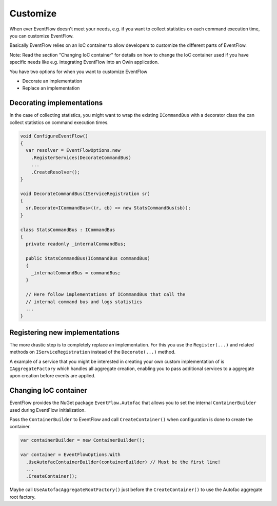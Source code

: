 Customize
=========

When ever EventFlow doesn't meet your needs, e.g. if you want to collect
statistics on each command execution time, you can customize EventFlow.

Basically EventFlow relies on an IoC container to allow developers to
customize the different parts of EventFlow.

Note: Read the section "Changing IoC container" for details on how to
change the IoC container used if you have specific needs like e.g.
integrating EventFlow into an Owin application.

You have two options for when you want to customize EventFlow

-  Decorate an implementation
-  Replace an implementation


.. _ioc-decorator:

Decorating implementations
--------------------------

In the case of collecting statistics, you might want to wrap the
existing ``ICommandBus`` with a decorator class the can collect
statistics on command execution times.

.. code-block:: c#

    void ConfigureEventFlow()
    {
      var resolver = EventFlowOptions.new
        .RegisterServices(DecorateCommandBus)
        ...
        .CreateResolver();
    }

    void DecorateCommandBus(IServiceRegistration sr)
    {
      sr.Decorate<ICommandBus>((r, cb) => new StatsCommandBus(sb));
    }

    class StatsCommandBus : ICommandBus
    {
      private readonly _internalCommandBus;

      public StatsCommandBus(ICommandBus commandBus)
      {
        _internalCommandBus = commandBus;
      }

      // Here follow implementations of ICommandBus that call the
      // internal command bus and logs statistics
      ...
    }

Registering new implementations
-------------------------------

The more drastic step is to completely replace an implementation. For
this you use the ``Register(...)`` and related methods on
``IServiceRegistration`` instead of the ``Decorate(...)`` method.

A example of a service that you might be interested in creating your own
custom implementation of is ``IAggregateFactory`` which handles all
aggregate creation, enabling you to pass additional services to a
aggregate upon creation before events are applied.

Changing IoC container
----------------------

EventFlow provides the NuGet package ``EventFlow.Autofac`` that allows
you to set the internal ``ContainerBuilder`` used during EventFlow
initialization.

Pass the ``ContainerBuilder`` to EventFlow and call
``CreateContainer()`` when configuration is done to create the
container.

.. code-block:: c#

    var containerBuilder = new ContainerBuilder();

    var container = EventFlowOptions.With
      .UseAutofacContainerBuilder(containerBuilder) // Must be the first line!
      ...
      .CreateContainer();

Maybe call ``UseAutofacAggregateRootFactory()`` just before the
``CreateContainer()`` to use the Autofac aggregate root factory.
